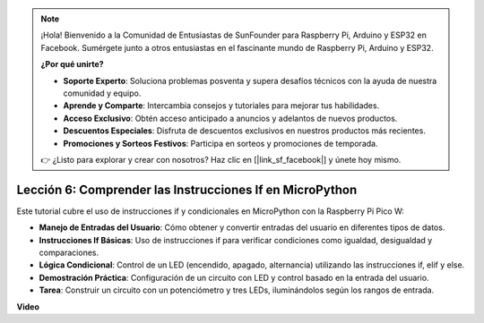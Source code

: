.. note::

    ¡Hola! Bienvenido a la Comunidad de Entusiastas de SunFounder para Raspberry Pi, Arduino y ESP32 en Facebook. Sumérgete junto a otros entusiastas en el fascinante mundo de Raspberry Pi, Arduino y ESP32.

    **¿Por qué unirte?**

    - **Soporte Experto**: Soluciona problemas posventa y supera desafíos técnicos con la ayuda de nuestra comunidad y equipo.
    - **Aprende y Comparte**: Intercambia consejos y tutoriales para mejorar tus habilidades.
    - **Acceso Exclusivo**: Obtén acceso anticipado a anuncios y adelantos de nuevos productos.
    - **Descuentos Especiales**: Disfruta de descuentos exclusivos en nuestros productos más recientes.
    - **Promociones y Sorteos Festivos**: Participa en sorteos y promociones de temporada.

    👉 ¿Listo para explorar y crear con nosotros? Haz clic en [|link_sf_facebook|] y únete hoy mismo.

Lección 6: Comprender las Instrucciones If en MicroPython
=================================================================

Este tutorial cubre el uso de instrucciones if y condicionales en MicroPython con la Raspberry Pi Pico W:

* **Manejo de Entradas del Usuario**: Cómo obtener y convertir entradas del usuario en diferentes tipos de datos.
* **Instrucciones If Básicas**: Uso de instrucciones if para verificar condiciones como igualdad, desigualdad y comparaciones.
* **Lógica Condicional**: Control de un LED (encendido, apagado, alternancia) utilizando las instrucciones if, elif y else.
* **Demostración Práctica**: Configuración de un circuito con LED y control basado en la entrada del usuario.
* **Tarea**: Construir un circuito con un potenciómetro y tres LEDs, iluminándolos según los rangos de entrada.

**Video**

.. raw:: html

    <iframe width="700" height="500" src="https://www.youtube.com/embed/mS4YcJ0FcOU?si=15R9d9BfuPykEbpt" title="YouTube video player" frameborder="0" allow="accelerometer; autoplay; clipboard-write; encrypted-media; gyroscope; picture-in-picture; web-share" allowfullscreen></iframe>

